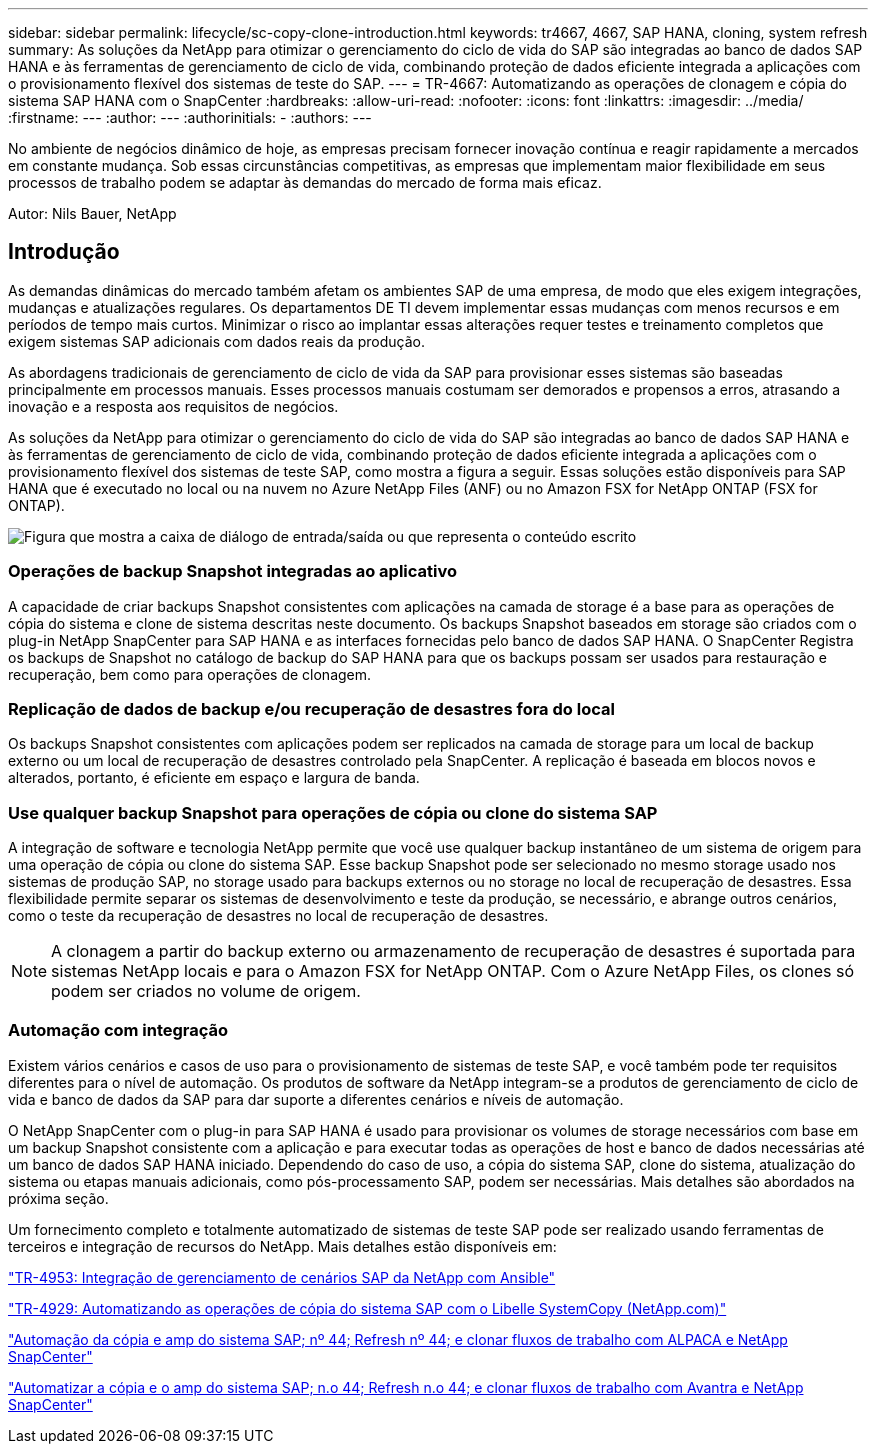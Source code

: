 ---
sidebar: sidebar 
permalink: lifecycle/sc-copy-clone-introduction.html 
keywords: tr4667, 4667, SAP HANA, cloning, system refresh 
summary: As soluções da NetApp para otimizar o gerenciamento do ciclo de vida do SAP são integradas ao banco de dados SAP HANA e às ferramentas de gerenciamento de ciclo de vida, combinando proteção de dados eficiente integrada a aplicações com o provisionamento flexível dos sistemas de teste do SAP. 
---
= TR-4667: Automatizando as operações de clonagem e cópia do sistema SAP HANA com o SnapCenter
:hardbreaks:
:allow-uri-read: 
:nofooter: 
:icons: font
:linkattrs: 
:imagesdir: ../media/
:firstname: ---
:author: ---
:authorinitials: -
:authors: ---


[role="lead"]
No ambiente de negócios dinâmico de hoje, as empresas precisam fornecer inovação contínua e reagir rapidamente a mercados em constante mudança. Sob essas circunstâncias competitivas, as empresas que implementam maior flexibilidade em seus processos de trabalho podem se adaptar às demandas do mercado de forma mais eficaz.

Autor: Nils Bauer, NetApp



== Introdução

As demandas dinâmicas do mercado também afetam os ambientes SAP de uma empresa, de modo que eles exigem integrações, mudanças e atualizações regulares. Os departamentos DE TI devem implementar essas mudanças com menos recursos e em períodos de tempo mais curtos. Minimizar o risco ao implantar essas alterações requer testes e treinamento completos que exigem sistemas SAP adicionais com dados reais da produção.

As abordagens tradicionais de gerenciamento de ciclo de vida da SAP para provisionar esses sistemas são baseadas principalmente em processos manuais. Esses processos manuais costumam ser demorados e propensos a erros, atrasando a inovação e a resposta aos requisitos de negócios.

As soluções da NetApp para otimizar o gerenciamento do ciclo de vida do SAP são integradas ao banco de dados SAP HANA e às ferramentas de gerenciamento de ciclo de vida, combinando proteção de dados eficiente integrada a aplicações com o provisionamento flexível dos sistemas de teste SAP, como mostra a figura a seguir. Essas soluções estão disponíveis para SAP HANA que é executado no local ou na nuvem no Azure NetApp Files (ANF) ou no Amazon FSX for NetApp ONTAP (FSX for ONTAP).

image:sc-copy-clone-image1.png["Figura que mostra a caixa de diálogo de entrada/saída ou que representa o conteúdo escrito"]



=== *Operações de backup Snapshot integradas ao aplicativo*

A capacidade de criar backups Snapshot consistentes com aplicações na camada de storage é a base para as operações de cópia do sistema e clone de sistema descritas neste documento. Os backups Snapshot baseados em storage são criados com o plug-in NetApp SnapCenter para SAP HANA e as interfaces fornecidas pelo banco de dados SAP HANA. O SnapCenter Registra os backups de Snapshot no catálogo de backup do SAP HANA para que os backups possam ser usados para restauração e recuperação, bem como para operações de clonagem.



=== *Replicação de dados de backup e/ou recuperação de desastres fora do local*

Os backups Snapshot consistentes com aplicações podem ser replicados na camada de storage para um local de backup externo ou um local de recuperação de desastres controlado pela SnapCenter. A replicação é baseada em blocos novos e alterados, portanto, é eficiente em espaço e largura de banda.



=== *Use qualquer backup Snapshot para operações de cópia ou clone do sistema SAP*

A integração de software e tecnologia NetApp permite que você use qualquer backup instantâneo de um sistema de origem para uma operação de cópia ou clone do sistema SAP. Esse backup Snapshot pode ser selecionado no mesmo storage usado nos sistemas de produção SAP, no storage usado para backups externos ou no storage no local de recuperação de desastres. Essa flexibilidade permite separar os sistemas de desenvolvimento e teste da produção, se necessário, e abrange outros cenários, como o teste da recuperação de desastres no local de recuperação de desastres.


NOTE: A clonagem a partir do backup externo ou armazenamento de recuperação de desastres é suportada para sistemas NetApp locais e para o Amazon FSX for NetApp ONTAP. Com o Azure NetApp Files, os clones só podem ser criados no volume de origem.



=== *Automação com integração*

Existem vários cenários e casos de uso para o provisionamento de sistemas de teste SAP, e você também pode ter requisitos diferentes para o nível de automação. Os produtos de software da NetApp integram-se a produtos de gerenciamento de ciclo de vida e banco de dados da SAP para dar suporte a diferentes cenários e níveis de automação.

O NetApp SnapCenter com o plug-in para SAP HANA é usado para provisionar os volumes de storage necessários com base em um backup Snapshot consistente com a aplicação e para executar todas as operações de host e banco de dados necessárias até um banco de dados SAP HANA iniciado. Dependendo do caso de uso, a cópia do sistema SAP, clone do sistema, atualização do sistema ou etapas manuais adicionais, como pós-processamento SAP, podem ser necessárias. Mais detalhes são abordados na próxima seção.

Um fornecimento completo e totalmente automatizado de sistemas de teste SAP pode ser realizado usando ferramentas de terceiros e integração de recursos do NetApp. Mais detalhes estão disponíveis em:

https://docs.netapp.com/us-en/netapp-solutions-sap/lifecycle/lama-ansible-introduction.html["TR-4953: Integração de gerenciamento de cenários SAP da NetApp com Ansible"]

https://docs.netapp.com/us-en/netapp-solutions-sap/lifecycle/libelle-sc-overview.html["TR-4929: Automatizando as operações de cópia do sistema SAP com o Libelle SystemCopy (NetApp.com)"]

https://docs.netapp.com/us-en/netapp-solutions-sap/briefs/sap-alpaca-automation.html#solution-overview["Automação da cópia e amp do sistema SAP; nº 44; Refresh nº 44; e clonar fluxos de trabalho com ALPACA e NetApp SnapCenter"]

https://docs.netapp.com/us-en/netapp-solutions-sap/briefs/sap-avantra-automation.html#solution-overview["Automatizar a cópia e o amp do sistema SAP; n.o 44; Refresh n.o 44; e clonar fluxos de trabalho com Avantra e NetApp SnapCenter"]
